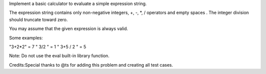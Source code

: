 Implement a basic calculator to evaluate a simple expression string.

The expression string contains only non-negative integers, +, -, \*, /
operators and empty spaces . The integer division should truncate toward
zero.

You may assume that the given expression is always valid.

Some examples:

"3+2\*2" = 7 " 3/2 " = 1 " 3+5 / 2 " = 5

Note: Do not use the eval built-in library function.

Credits:Special thanks to @ts for adding this problem and creating all
test cases.
